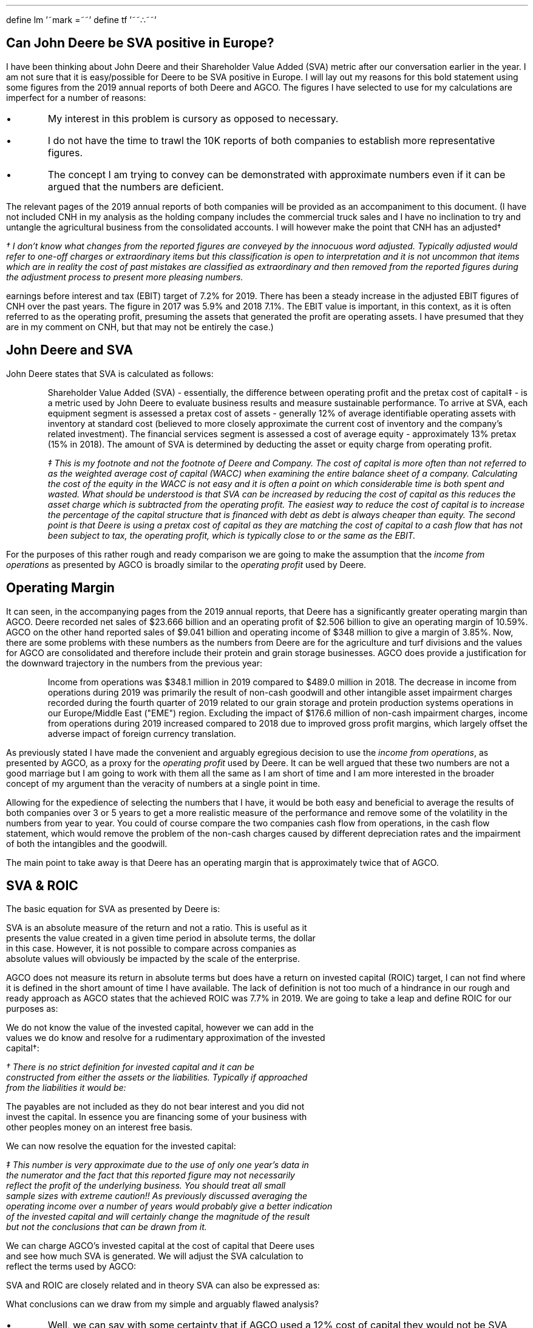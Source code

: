 .ig
This is the file that is used to create the pdf. The file is written to be used
with groff and the mspdf macro package.
.
To create the pdf from this file ensure you have groff, eqn and pic installed
and then you can run the command below in a terminal from the folder which
contains the file sva-jd.ms.
.
pdfroff -e -p -dpaper=a4 -mspdf --report sva-jd.ms > sva-jd.pdf
..
.EQ
define lm '~mark =~~'
.EN
.EQ
define tf '~~\[tf]~~'
.EN
.
.pdfinfo /Title     Can John Deere be SVA positive in Europe?
.pdfinfo /Author    Graham Monteith
.pdfinfo /Subject   Generating SVA when other companies have a low ROIC
.pdfinfo /Keywords  SVA ROIC Deere AGCO
.
.SH
Can John Deere be SVA positive in Europe?
.LP
I have been thinking about John Deere and their Shareholder Value Added (SVA)
metric after our conversation earlier in the year. I am not sure that it is
easy/possible for Deere to be SVA positive in Europe. I will lay out my reasons
for this bold statement using some figures from the 2019 annual reports of both
Deere and AGCO. The figures I have selected to use for my calculations are
imperfect for a number of reasons:
.IP \(bu
My interest in this problem is cursory as opposed to necessary.
.IP \(bu
I do not have the time to trawl the 10K reports of both companies to establish
more representative figures.
.IP \(bu
The concept I am trying to convey can be demonstrated with approximate numbers
even if it can be argued that the numbers are deficient. 
.LP
The relevant pages of the 2019 annual reports of both companies will be
provided as an accompaniment to this document. (I have not included CNH in my
analysis as the holding company includes the commercial truck sales and I have
no inclination to try and untangle the agricultural business from the
consolidated accounts. I will however make the point that CNH has an
adjusted\(dg 
.FS
\(dg I don't know what changes from the reported figures are conveyed by the
innocuous word \fIadjusted\fP. Typically \fIadjusted\fP would refer to
\fIone-off\fP charges or \fIextraordinary\fP items but this classification is
open to interpretation and it is not uncommon that items which are in reality
the cost of past mistakes are classified as \fIextraordinary\fP and then
removed from the reported figures during the adjustment process to present more
pleasing numbers.
.FE
earnings before interest and tax (EBIT) target of 7.2% for 2019. There has been
a steady increase in the adjusted EBIT figures of CNH over the past years. The
figure in 2017 was 5.9% and 2018 7.1%. The EBIT value is important, in this
context, as it is often referred to as the operating profit, presuming the
assets that generated the profit are operating assets. I have presumed that
they are in my comment on CNH, but that may not be entirely the case.)
.
.SH
John Deere and SVA
.LP
John Deere states that SVA is calculated as follows:
.QP
Shareholder Value Added (SVA) - essentially, the difference between operating
profit and the pretax cost of capital\(dd - is a metric used by John Deere to
evaluate business results and measure sustainable performance. To arrive at
SVA, each equipment segment is assessed a pretax cost of assets - generally 12%
of average identifiable operating assets with inventory at standard cost
(believed to more closely approximate the current cost of inventory and the
company's related investment). The financial services segment is assessed a
cost of average equity - approximately 13% pretax (15% in 2018). The amount of
SVA is determined by deducting the asset or equity charge from operating
profit.
.QP
.FS
\(dd This is my footnote and not the footnote of Deere and Company. The cost of
capital is more often than not referred to as the weighted average cost of
capital (WACC) when examining the entire balance sheet of a company.
Calculating the cost of the equity in the WACC is not easy and it is often a
point on which considerable time is both spent and wasted. What should be
understood is that SVA can be increased by reducing the cost of capital as this
reduces the asset charge which is subtracted from the operating profit.  The
easiest way to reduce the cost of capital is to increase the percentage of the
capital structure that is financed with debt as debt is always cheaper than
equity. The second point is that Deere is using a pretax cost of capital as
they are matching the cost of capital to a cash flow that has not been subject
to tax, the operating profit, which is typically close to or the same as the
EBIT.
.FE
.LP
For the purposes of this rather rough and ready comparison we are going to make
the assumption that the \fIincome from operations\fP as presented by AGCO 
is broadly similar to the \fIoperating profit\fP used by Deere.
.
.SH
Operating Margin
.LP
It can seen, in the accompanying pages from the 2019 annual reports, that Deere
has a significantly greater operating margin than AGCO. Deere recorded net
sales of \[Do]23.666 billion and an operating profit of \[Do]2.506 billion to
give an operating margin of 10.59%. AGCO on the other hand reported sales of
\[Do]9.041 billion and operating income of \[Do]348 million to give a margin of
3.85%. Now, there are some problems with these numbers as the numbers from
Deere are for the agriculture and turf divisions and the values for AGCO are
consolidated and therefore include their protein and grain storage businesses.
.KS
AGCO does provide a justification for the downward trajectory in the numbers
from the previous year:
.QP
Income from operations was \[Do]348.1 million in 2019 compared to \[Do]489.0
million in 2018. The decrease in income from operations during 2019 was
primarily the result of non-cash goodwill and other intangible asset impairment
charges recorded during the fourth quarter of 2019 related to our grain storage
and protein production systems operations in our Europe/Middle East ("EME")
region. Excluding the impact of \[Do]176.6 million of non-cash impairment charges,
income from operations during 2019 increased compared to 2018 due to improved
gross profit margins, which largely offset the adverse impact of foreign
currency translation.
.QP
.KE
.LP
As previously stated I have made the convenient and arguably egregious decision
to use the \fIincome from operations\fP, as presented by AGCO, as a proxy for
the \fIoperating profit\fP used by Deere. It can be well argued that these two
numbers are not a good marriage but I am going to work with them all the same
as I am short of time and I am more interested in the broader concept of my
argument than the veracity of numbers at a single point in time.
.LP
Allowing for the expedience of selecting the numbers that I have, it would be
both easy and beneficial to average the results of both companies over 3 or 5
years to get a more realistic measure of the performance and remove some of the
volatility in the numbers from year to year. You could of course compare the
two companies cash flow from operations, in the cash flow statement, which
would remove the problem of the non-cash charges caused by different
depreciation rates and the impairment of both the intangibles and the goodwill.
.LP
The main point to take away is that Deere has an operating margin that is
approximately twice that of AGCO.
.
.SH
SVA & ROIC
.LP
The basic equation for SVA as presented by Deere is:
.EQ
SVA lm Operating ^ profit - ( Operating ^ assets times Cost ^ of ^ assets)
.EN
.sp -0.6v
.EQ
lineup =~~
\[Do]2.506 - (11.860 times 12%)
.EN
.sp -0.6v
.EQ
lineup =~~
\[Do]2.506 - 1.423
.EN
.sp -0.6v
.EQ
lineup =~~
\[Do]1.083 ^ billion
.EN
SVA is an absolute measure of the return and not a ratio. This is useful as it
presents the value created in a given time period in absolute terms, the dollar
in this case. However, it is not possible to compare across companies as
absolute values will obviously be impacted by the scale of the enterprise.
.LP
AGCO does not measure its return in absolute terms but does have a return on
invested capital (ROIC) target, I can not find where it is defined in the short
amount of time I have available. The lack of definition is not too much of a
hindrance in our rough and ready approach as AGCO states that the achieved ROIC
was 7.7% in 2019. We are going to take a leap and define ROIC for our purposes
as:
.EQ
ROIC
lineup =~~
{ Operating ^ income } over { Invested ^ capital }
.EN
We do not know the value of the invested capital, however we can add in the
values we do know and resolve for a rudimentary approximation of the invested
capital\(dg:
.FS
\(dg There is no strict definition for \fIinvested capital\fP and it can be
constructed from either the assets or the liabilities. Typically if approached
from the liabilities it would be:
.EQ
Invested ^ capital =~~
Equity + Long ^term ^ debt + Short ^ term ^ debt - Payables
.EN
The payables are not included as they do not bear interest and you did not
invest the capital. In essence you are financing some of your business with
other peoples money on an interest free basis.
.FE
.EQ
7.7%
lineup =~~
348 over { Invested ^ capital }
.EN
We can now resolve the equation for the invested capital:
.EQ
Invested ^ capital
lineup =~~
348 over 7.7%
.EN
.sp -0.6v
.EQ
lineup =~~
\[Do]4.519\(dd ^ billion
.EN
.FS
\(dd This number is very approximate due to the use of only one year's data in
the numerator and the fact that this reported figure may not necessarily
reflect the profit of the underlying business. You should treat all small
sample sizes with extreme caution!! As previously discussed averaging the
operating income over a number of years would probably give a better indication
of the invested capital and will certainly change the magnitude of the result
but not the conclusions that can be drawn from it.
.FE
We can charge AGCO's invested capital at the cost of capital that Deere uses
and see how much SVA is generated. We will adjust the SVA calculation to
reflect the terms used by AGCO:
.EQ
SVA
lineup =~~
Operating ^ income - (Invested ^ capital times Cost ^ of ^ assets )
.EN
.sp -0.6v
.EQ
lineup =~~
348 - ( 4,519 times 0.12 )
.EN
.sp -0.6v
.EQ
lineup =~~
348 - 542
.EN
.sp -0.6v
.EQ
lineup =~~
-\[Do]194 ^ million
.EN
.KS
SVA and ROIC are closely related and in theory SVA can also be expressed as:
.EQ
SVA
lineup =~~
ROIC - WACC times Invested ^ capital
.EN
.sp -0.6v
.EQ
lineup =~~
7.7% - 12% times 4,519
.EN
.sp -0.6v
.EQ
lineup =~~
-4.3% times 4,519
.EN
.sp -0.6v
.EQ
lineup =~~
-\[Do]194 ^ million
.EN
.KE
What conclusions can we draw from my simple and arguably flawed analysis?
.IP \(bu
Well, we can say with some certainty that if AGCO used a 12% cost of capital
they would not be SVA positive. We can not say with any certainty how negative
the SVA number would be as the figures I have chosen are rather imprecise as we
have previously identified. More realistic numbers may give us more accuracy
but it will not deliver a positive SVA.
.IP \(bu
It is important to note that SVA is simply the excess return over the WACC. As
AGCO's ROIC is below the 12% cost of capital used by Deere the use of more
precision, in our simulation of charging AGCO's assets at a 12% cost of
capital, will only result in a more accurate negative SVA number but not
positive SVA! If SVA is to be positive, the ROIC must exceed the WACC.
.IP \(bu
SVA, as we have shown, is calculated by removing the asset charge from the
operating profit. Deere has, as we previously identified, a greater margin than
AGCO which is a significant source of advantage.
.LP
The last point I want to make is that SVA and profitability are not the same.
You can be profitable and SVA negative the problem is that the share holder can
then argue that they are not being adequately rewarded for the risks they have
undertaken. The distinction SVA is trying to make is between an accounting
profit and an economic profit. Alfred Marshall, the eminent economist, defined
economic profit as a profit above the cost of capital as opposed to the
accounting profit which has a deduction for debt interest but no charge for the
equity capital.
.
.SH
What does this currently mean for Deere's SVA in Europe?
.LP
Deere generates 50% of its profits in the USA where it faces far less
competition than it does in Europe. This manifests itself in significant
pricing power and margin. As of late, Deere's management has been aided in
their ability to increase their prices by the \[Do]30 billion government
stimulus to American farmers. However Europe is a very different landscape and
Deere is not so dominant and can therefore not extract the same amount of
margin.
.LP
AGCO generates 58% of its revenues in Europe where it is often the market
leader with one of its brands or all the brands collectively. If AGCO operates
with a ROIC of 7.7%, which is below Deere's cost of capital, and they are the
dominant force it follows logically that Deere is not going to achieve the same
margins it can in the USA and as we have demonstrated it is going to struggle
to be SVA positive.
.LP
Deere has been working extraordinarily hard to reduce its costs in the hope of
improving the margin in Europe, however this strategy only works on the basis
that the costs in Europe are demonstrably higher than their competitors. It
may be that Deere's European operations have a higher cost structure than the
USA but it is not necessarily possible that the two can be equalised due to
different labour laws, social costs etc.
.LP
It could be argued that Deere should use a lower cost of capital in Europe as
SVA is a management accounting concept so in essence they are creating their
own misery. This creates a philosophical problem as you could then argue that
Deere should sell the European business and return the money to shareholders
and keep only the business that is SVA positive. Obviously this is neither
possible nor desirable for Deere. The European business, even if it is not SVA
positive, is selling units and providing a contribution towards the company's
fixed costs.
.LP
An argument could also be made that 12% is a very high cost of capital in the
current environment where interest rates on 10 year US treasury bonds are ~1%.
Deere has used 12% for its SVA calculation for a longtime. The cost of capital
is built up from the risk free rate which in the case of Deere is probably a
zero coupon 10 year US treasury bond. As the 10 year treasury is the basis of
the calculation to establish the cost of capital and if the yield on the
treasury bond was to fall you would expect Deere's true cost of capital to fall
with it. Deere has used 12% for as long as I can remember (2007) and in that
time the yield on the 10 year treasury has fallen from ~6% to ~1%. The rate
Deere uses for the SVA calculation is of course the prerogative of management
but it could be argued that it does not reflect the \fBcurrent\fP WACC. This is
manifestly true as Deere will have raised bonds over the last decade at
increasingly lower rates of interest thereby reducing the WACC and the interest
burden to the company. We have previously said that you could reduce the WACC
by adding more debt to the balance sheet and are now advocating for reducing
the WACC with the stoke of a pen. I agree that this seems incongruous as one
change results in an actual impact on the indebtedness of the company and the
other is a thought experiment. The philosophical nature of the discussions
required to establish a reasonable WACC mean that there are many good reasons
not to make arbitrary changes to the cost of capital used to calculate SVA:
.IP \(bu
Historical figures would not be comparable with future figures.
.IP \(bu
There could be accusations of manipulating the benchmark the company uses to
measure its performance. If SVA is meant to measure performance over the long
term, changing it for short term gain seems at best expedient and at worst self
serving.
.IP \(bu
Complacency. If the reduction in the cost of capital caused the European
division to become SVA positive without understanding why it was previously
negative it would not drive the division to strive for and achieve better
performance. This prevents the division from understanding the root cause of
the problem and allows a known failing to be papered over when it should be
addressed.
.IP \(bu
If the rate had to be increased in the near future it would result in a
reduction of SVA and make the change look even more cynical.
.IP \(bu
If SVA is designed to ensure the company covers its cost of capital throughout
the business cycle, it makes sense that at certain times it will look out of
step with prevailing rates. The high cost of capital should force the
management to make good investment decisions throughout the economic cycle
resulting in a prosperous company with a robust capital structure.
.LP
On balance it could be justified that over the entire economic cycle of both
ups and downs that 12% probably does reflect the cost of investing in a
cyclical and capital intensive industry. 
.
.SH
What is the medium term outlook in Europe for Deere's SVA?
.LP
My intention in this section is to talk in broad terms about the situation as I
see it and not to run through the myriad risks, opportunities and pitfalls that
could disrupt the agricultural equipment markets. On the information I have
presented it would seem to me that Deere is going to struggle for SVA in
Europe. Firstly, if the US market continues to perform well and Deere continues
to expand its margin in that market the gap between SVA generated in the US and
SVA lost\(dd
.FS
\(dd I am not really convinced that SVA can be lost even if the metric is
trying to convey the opportunity cost for an investor had they deployed that
sum of money (the assets) elsewhere in an investment that yielded the return
expected from the SVA (12%). SVA is after all a management accounting concept
that does not involve the physical movement of cash so any loss is on paper.
Certainly a lack of SVA should focus the attention of management on
understanding and addressing the reasons why a return can not be generated that
is greater than the cost of capital. However, a business can be cash flow
positive, produce an accounting profit and be SVA negative. This means that the
SVA negative company could fund its debt obligations, pay dividends and invest
in new products whilst the management argues about why the company is SVA
negative. I would agree that a shareholder could take their money and invest it
elsewhere to achieve a better risk adjusted reward but they do not immediately
lose money because a company is SVA negative. If a company operates below its
cost of capital for long periods of time you would expect the shareholders to
lose patience and desert the ship in due course. This would result,
theoretically, in a collapse in the share price and the demise of the
enterprise. In the current, low interest rate, environment a lack of cash flow,
operating profit or viable products has not hindered some companies from
delivering large capital gains to the shareholders. Lower discount rates mean
that cash flows far in the future have a greater present value than they would
historically have had and investors are less concerned about immediate cash
flows if very large (and possibly imaginary) cash flows can be expected in some
flexible and indeterminate future period.
.FE
in Europe will continue to expand putting more and more pressure on the
European office to find a solution to the negative SVA.
.LP
Deere has good products, continues to innovate and leads the way with its Smart
Industrial strategy and distribution network. This is an opportunity for Deere
to gain market share in all countries, increase SVA and move away from the
chasing pack. The future, of course, also provides an opportunity to stumble.
However, on the whole, Deere has previously navigated the vagaries of the
future well and I don't believe the management to be less competent now than it
has been in the past.
.LP
It maybe the case that AGCO, CNH, and the plethora of other manufacturers, make
progress in the US market constraining Deere's margin thereby reducing the gap
in SVA between Europe and the USA. I don't think this is an easy thing for
Deere's competition to achieve, however, the large potential market and margins
on offer mean that Deere can expect to be under constant attack in its home
market.
.LP
Finally, as I mentioned at the beginning of this document CNH has been
improving their EBIT margin and AGCO has been improving their ROIC. This should
mean that slowly the margins in Europe are expanding for the large agricultural
equipment manufacturers. This means that Deere's SVA position in Europe should
improve, without intervention, as its competitors increase their margin. I am
not advocating lethargy as a strategy but there may be favourable winds for
Deere's European office and their SVA conundrum.
.LP
It must be a source of frustration for Deere that they are not able to gain the
dominance in the European market that they enjoy in the USA. In the same way
that it must be a source of frustration for AGCO that they can not make headway
in the USA with their brands from Europe. It would appear that the Europeans
like their European brands and the Americans like their American brands.
.
.SH
Is this situation found in other industries?
.LP
Yes. An investor in the US banking sector over the past decade would have had a
reassuringly positive return and an investor in the European banking sector
would have had a disappointingly negative return. The reason for the markedly
different returns is the very different landscape that US banks and European
banks operate in. The European banks have had to deal with the crisis of
confidence in the Euro, the possibility of default by some of its members and
Brexit to name a few headwinds that have not been faced by US banks.
.LP
The purpose of the short discourse on the banking sector was to emphasise that
different regions have different markets and it is not assured that each market
will deliver the same returns for reasons inside and outside of your control.
.
.KS
.SH
The SVA framework
.LP
Below is a flow chart from Alfred Rappaport's book "Creating Shareholder Value."
.PS
.ps 8
E1: ellipse "Operating"
A1: arrow up 0.3 at E1.n
VD2: box "Sales Growth" "Operating Profit Margin" "Income Tax rate" \
wid 1.2 ht 0.6
move left 0.2 at VD2.w
VD1: box "Value Growth" "Duration" wid 0.9 ht 0.6
move left 0.775 at VD1.w
box invis "VALUE" ljust "DRIVERS" ljust wid 0.1

move left 2.1 at E1.w
box invis "MANAGEMENT" ljust "DECISIONS" ljust wid 0.1

move right 0.7 at E1.e
E2: ellipse "Investment"
A2: arrow up 0.3 at E2.n
VD3: box "Working Capital" "Fixed Capital" wid 1.2 ht 0.6

move right 0.6 at E2.e
E3: ellipse "Financing"
A3: arrow up 0.3 at E3.n
VD4: box "Cost of Capital" wid 0.9 ht 0.6

LU1: line up 0.2 at VD2.n
AU1: arrow up 0.6 at LU1.e 

VC1: box "Cash Flow from" "Operations" wid 0.9 with .s at AU1.end
LU6: line up 0.2 at VC1.n
LD1: line <- down  0.3 at 1/2 <VC1.s,VC1.sw> 
LD2: line <- down  0.3 at 1/2 <VC1.s,VC1.se> 
move left 2.025 at VC1.w
box invis "VALUATION" ljust "COMPONENTS" ljust wid 0.1

LU2: line up 0.2 at VD1.n
LR1: line right from LU2.end to LD1.end

LU3: line up 0.2 at VD3.n
LL1: line left from LU3.end to LD2.end

move right 0.4 at VC1.e
VC2: box "Discount" "Rate" wid 0.9
LU7: line up 0.2 at VC2.n
LD3: line <- down  0.3 at VC2.s
move up 0.6 at VC2.n
CO1: box "SVA"
AU2: arrow from LU7.end to CO1.s 
LD4: line <- down  0.3 at 1/2 <CO1.s,CO1.sw> 
LD5: line <- down  0.3 at 1/2 <CO1.s,CO1.se> 

LU4: line up 0.3 at VD4.n
LL2: line left from LU4.end to LD3.end

move right 0.4 at VC2.e
VC3: box "Debt" wid 0.9
LU8: line up 0.2 at VC3.n
LR2: line <- right 0.35 at VC3.e

LR3: line right 0.6 at 1/2 <A3.c,A3.e> 
LU5: line up from LR3.end to LR2.end

LR4: line from LU6.end to LD4.end
LL3: line from LU8.end to LD5.end

move right at CO1.e
CO2: box "Dividends" "Capital Gains"
box invis "Shareholder Return" with .s at last box.n wid 1.0 ht 0.15
arrow from CO1.e to CO2.w

move left 3.4 at CO1.w
box invis "CORPORATE OBJECTIVE" ljust  wid 0.1

.PE
.KE
The flow chart shows the main drivers of SVA and how management decisions
impact SVA. It can be argued that for the actions of management to positively
affect SVA they must achieve one of the following:
.IP \(bu 3
Increase the cash flow from existing assets through sales growth or operating
margin. A reduction in tax will obviously increase the net cash flow but most
operating decisions are made by examining operating cash flow or EBIT which is
a pretax cash flow. However, many firms move offices and create subsidiaries to
benefit from tax rates in different jurisdictions.
.IP \(bu 3
Investment in assets which have expected returns greater than the cost of
capital.
.IP \(bu 3
Increase the growth rate during the excess return phase. I have not covered the
logic behind this but the basic rationale is that over time competition drives
all returns in an industry towards the cost of capital at which point the
company is SVA neutral.
.IP \(bu 3
Lengthen the period of excess returns. This is the period where the returns
exceed the cost of capital.
.IP \(bu 3
Reduce the cost of capital.
.LP
If you are excited enough to want to know more I have been writing up my
thoughts and publishing them on Github:
.pdfhref W https://github.com/gmonteith/farm-finance

